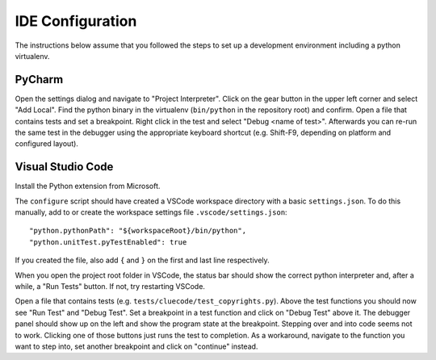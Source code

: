 IDE Configuration
=================

The instructions below assume that you followed the steps to set up a development environment including a python virtualenv.

PyCharm
-------

Open the settings dialog and navigate to "Project Interpreter". Click on the gear button in the upper left corner and select "Add Local". Find the python binary in the virtualenv (``bin/python`` in the repository root) and confirm. Open a file that contains tests and set a breakpoint. Right click in the test and select "Debug <name of test>". Afterwards you can re-run the same test in the debugger using the appropriate keyboard shortcut (e.g. Shift-F9, depending on platform and configured layout).

Visual Studio Code
------------------

Install the Python extension from Microsoft.

The ``configure`` script should have created a VSCode workspace directory with a basic ``settings.json``. To do this manually, add to or create the workspace settings file ``.vscode/settings.json``::

    "python.pythonPath": "${workspaceRoot}/bin/python",
    "python.unitTest.pyTestEnabled": true

If you created the file, also add ``{`` and ``}`` on the first and last line respectively.

When you open the project root folder in VSCode, the status bar should show the correct python interpreter and, after a while, a "Run Tests" button. If not, try restarting VSCode.

Open a file that contains tests (e.g. ``tests/cluecode/test_copyrights.py``). Above the test functions you should now see "Run Test" and "Debug Test". Set a breakpoint in a test function and click on "Debug Test" above it. The debugger panel should show up on the left and show the program state at the breakpoint. Stepping over and into code seems not to work. Clicking one of those buttons just runs the test to completion. As a workaround, navigate to the function you want to step into, set another breakpoint and click on "continue" instead.